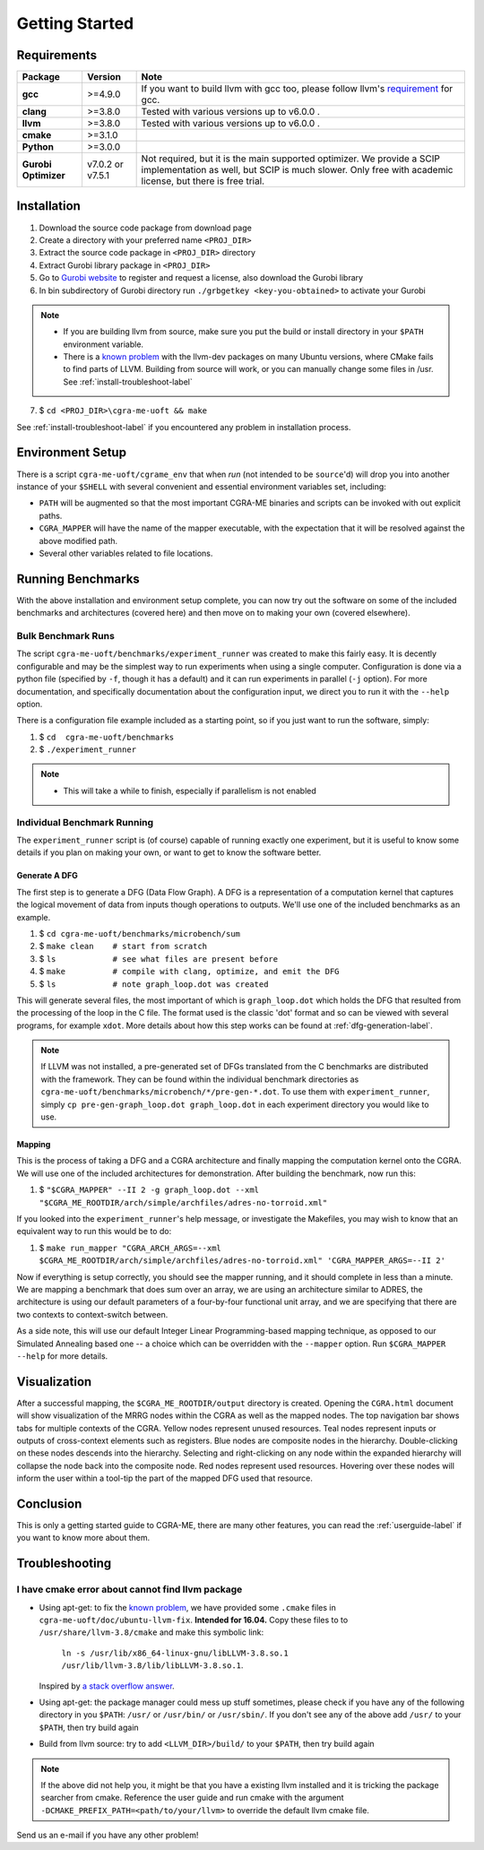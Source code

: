 .. _gettingstarted-label:

Getting Started
===============

Requirements
------------

====================    ================   ====
Package                 Version            Note
====================    ================   ====
**gcc**                 >=4.9.0            If you want to build llvm with gcc too, please follow llvm's `requirement <http://llvm.org/docs/GettingStarted.html#software>`_ for gcc.
**clang**               >=3.8.0            Tested with various versions up to v6.0.0 .
**llvm**                >=3.8.0            Tested with various versions up to v6.0.0 .
**cmake**               >=3.1.0
**Python**              >=3.0.0
**Gurobi Optimizer**    v7.0.2 or v7.5.1   Not required, but it is the main supported optimizer. We provide a SCIP implementation as well, but SCIP is much slower. Only free with academic license, but there is free trial.
====================    ================   ====

.. _installation-label:

Installation
------------

1. Download the source code package from download page
2. Create a directory with your preferred name ``<PROJ_DIR>``
3. Extract the source code package in ``<PROJ_DIR>`` directory
4. Extract Gurobi library package in ``<PROJ_DIR>``
5. Go to `Gurobi website <http://www.gurobi.com/index>`_ to register and request a license, also download the Gurobi library
6. In bin subdirectory of Gurobi directory run ``./grbgetkey <key-you-obtained>`` to activate your Gurobi

.. NOTE::
    * If you are building llvm from source, make sure you put the build or install directory in your ``$PATH`` environment variable.
    * There is a `known <https://bugs.llvm.org/show_bug.cgi?id=23352>`_ `problem <https://bugs.launchpad.net/ubuntu/+source/llvm/+bug/1387011>`_
      with the llvm-dev packages on many Ubuntu versions, where CMake fails to find parts of LLVM.
      Building from source will work, or you can manually change some files in /usr. See :ref:`install-troubleshoot-label`

7. $ ``cd <PROJ_DIR>\cgra-me-uoft && make``

.. SEEALSO::

    Reference the :ref:`cmake-build-label` guide if you want to use the complete feature, this is only a Makefile wrapper to CMake.

See :ref:`install-troubleshoot-label` if you encountered any problem in installation process.

Environment Setup
-----------------

There is a script ``cgra-me-uoft/cgrame_env`` that when *run* (not intended to be ``source``'d) will
drop you into another instance of your ``$SHELL`` with
several convenient and essential environment variables set, including:

* ``PATH`` will be augmented so that the most important
  CGRA-ME binaries and scripts can be invoked with out explicit paths.
* ``CGRA_MAPPER`` will have the name of the mapper executable,
  with the expectation that it will be resolved against the above modified path.
* Several other variables related to file locations.

Running Benchmarks
------------------

With the above installation and environment setup complete,
you can now try out the software on some of the included benchmarks and architectures (covered here)
and then move on to making your own (covered elsewhere).

Bulk Benchmark Runs
^^^^^^^^^^^^^^^^^^^

The script ``cgra-me-uoft/benchmarks/experiment_runner`` was created to make this fairly easy.
It is decently configurable and may be the simplest way to run experiments when using a single computer.
Configuration is done via a python file (specified by ``-f``, though it has a default) and
it can run experiments in parallel (``-j`` option).
For more documentation, and specifically documentation about the configuration input,
we direct you to run it with the ``--help`` option.

There is a configuration file example included as a starting point,
so if you just want to run the software, simply:

1. $ ``cd  cgra-me-uoft/benchmarks``
2. $ ``./experiment_runner``

.. NOTE::
    * This will take a while to finish, especially if parallelism is not enabled

Individual Benchmark Running
^^^^^^^^^^^^^^^^^^^^^^^^^^^^

The ``experiment_runner`` script is (of course) capable of running exactly one experiment,
but it is useful to know some details if you plan on making your own,
or want to get to know the software better.

Generate A DFG
""""""""""""""

The first step is to generate a DFG (Data Flow Graph).
A DFG is a representation of a computation kernel that captures the logical movement of data from inputs though operations to outputs.
We'll use one of the included benchmarks as an example.

1. $ ``cd cgra-me-uoft/benchmarks/microbench/sum``
2. $ ``make clean    # start from scratch``
3. $ ``ls            # see what files are present before``
4. $ ``make          # compile with clang, optimize, and emit the DFG``
5. $ ``ls            # note graph_loop.dot was created``

This will generate several files, the most important of which is ``graph_loop.dot`` which holds the DFG
that resulted from the processing of the loop in the C file.
The format used is the classic 'dot' format and so can be viewed with several programs, for example ``xdot``.
More details about how this step works can be found at :ref:`dfg-generation-label`.

.. NOTE::
    If LLVM was not installed, a pre-generated set of DFGs translated from the C benchmarks are distributed with the framework.
    They can be found within the individual benchmark directories as ``cgra-me-uoft/benchmarks/microbench/*/pre-gen-*.dot``.
    To use them with ``experiment_runner``, simply ``cp pre-gen-graph_loop.dot graph_loop.dot`` in each experiment directory you would like to use.

Mapping
"""""""

This is the process of taking a DFG and a CGRA architecture and
finally mapping the computation kernel onto the CGRA.
We will use one of the included architectures for demonstration.
After building the benchmark, now run this:

1. $ ``"$CGRA_MAPPER" --II 2 -g graph_loop.dot --xml "$CGRA_ME_ROOTDIR/arch/simple/archfiles/adres-no-torroid.xml"``

If you looked into the ``experiment_runner``'s help message, or investigate the Makefiles, you may wish to know that an equivalent way to run this would be to do:

1. $ ``make run_mapper "CGRA_ARCH_ARGS=--xml $CGRA_ME_ROOTDIR/arch/simple/archfiles/adres-no-torroid.xml" 'CGRA_MAPPER_ARGS=--II 2'``

Now if everything is setup correctly, you should see the mapper running, and it should complete in less than a minute.
We are mapping a benchmark that does sum over an array,
we are using an architecture similar to ADRES,
the architecture is using our default parameters of a four-by-four functional unit array,
and we are specifying that there are two contexts to context-switch between.

As a side note, this will use our default Integer Linear Programming-based mapping technique,
as opposed to our Simulated Annealing based one --
a choice which can be overridden with the ``--mapper`` option.
Run ``$CGRA_MAPPER --help`` for more details.

Visualization
-------------

After a successful mapping, the ``$CGRA_ME_ROOTDIR/output`` directory is created.
Opening the ``CGRA.html`` document will show visualization of the MRRG nodes within the CGRA as well as the mapped nodes.
The top navigation bar shows tabs for multiple contexts of the CGRA.
Yellow nodes represent unused resources.
Teal nodes represent inputs or outputs of cross-context elements such as registers.
Blue nodes are composite nodes in the hierarchy.
Double-clicking on these nodes descends into the hierarchy.
Selecting and right-clicking on any node within the expanded hierarchy will collapse the node back into the composite node.
Red nodes represent used resources. Hovering over these nodes will inform the user within a tool-tip the part of the mapped DFG used that resource.

Conclusion
----------

This is only a getting started guide to CGRA-ME, there are many other features, you can read the :ref:`userguide-label` if you want to know more about them.

.. _install-troubleshoot-label:

Troubleshooting
---------------

I have cmake error about cannot find llvm package
^^^^^^^^^^^^^^^^^^^^^^^^^^^^^^^^^^^^^^^^^^^^^^^^^

* Using apt-get: to fix the `known <https://bugs.llvm.org/show_bug.cgi?id=23352>`_ `problem <https://bugs.launchpad.net/ubuntu/+source/llvm/+bug/1387011>`_,
  we have provided some ``.cmake`` files in ``cgra-me-uoft/doc/ubuntu-llvm-fix``. **Intended for 16.04.**
  Copy these files to to ``/usr/share/llvm-3.8/cmake`` and make this symbolic link:

    ``ln -s /usr/lib/x86_64-linux-gnu/libLLVM-3.8.so.1 /usr/lib/llvm-3.8/lib/libLLVM-3.8.so.1``.

  Inspired by `a stack overflow answer <https://stackoverflow.com/a/44311146/2256231>`_.
* Using apt-get: the package manager could mess up stuff sometimes, please check if you have any of the following directory in you ``$PATH``: ``/usr/`` or ``/usr/bin/`` or ``/usr/sbin/``.
  If you don't see any of the above add ``/usr/`` to your ``$PATH``, then try build again
* Build from llvm source: try to add ``<LLVM_DIR>/build/`` to your ``$PATH``, then try build again

.. NOTE::
    If the above did not help you, it might be that you have a existing llvm installed and it is tricking the package searcher from cmake. Reference the user guide and run cmake with the argument ``-DCMAKE_PREFIX_PATH=<path/to/your/llvm>`` to override the default llvm cmake file.

Send us an e-mail if you have any other problem!
